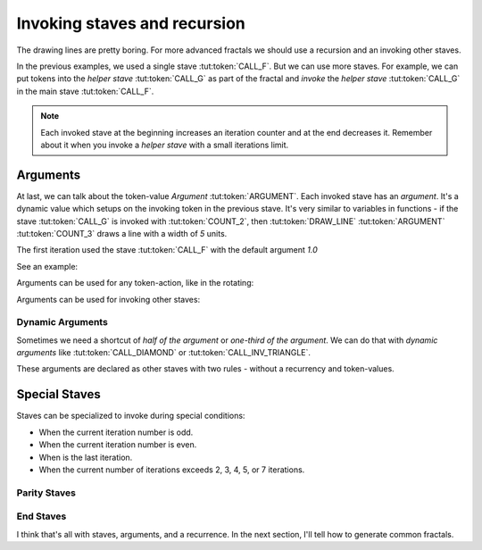 Invoking staves and recursion
=============================

The drawing lines are pretty boring.
For more advanced fractals we should use
a recursion and an invoking other staves.

In the previous examples, we used a single stave :tut:token:`CALL_F`. But we can use more staves.
For example, we can put tokens into the *helper stave* :tut:token:`CALL_G` as part of the fractal
and *invoke* the *helper stave* :tut:token:`CALL_G` in the main stave :tut:token:`CALL_F`.

.. note::
   Each invoked stave at the beginning increases an iteration counter and at the end decreases it.
   Remember about it when you invoke a *helper stave* with a small iterations limit.

.. tut:animation:: Two Staves with a recursion.
   :staves: F G
   :iterations: 2
   :start: 1

   G@DRAW_LINE, G@COUNT_2      # Let's start with a stave on the line "G".
   G@DRAW_TRIANGLE, G@COUNT_5  # Draw a triangle.
   G@DRAW_ARCLINE_R_1_4        # Draw an arc. I think, the stave "G" is done.
   F@CALL_G, F@ARGUMENT        # On the stave "F" we can invoke the stave "G". Don't worry about the "Argument" (Triangle) token. We will explain this later.
   F@MOVE_FORWARD, F@COUNT_2   # Add a simple forwarding.
   F@CALL_F, F@ARGUMENT        # Repeat itself.
   G@DRAW_SQUARE, G@COUNT_5, G@COUNT_5  # We can still modify the stave "G". Next steps increment the iterations.
   !IT_INC
   !IT_INC

Arguments
---------

At last, we can talk about the token-value *Argument* :tut:token:`ARGUMENT`.
Each invoked stave has an *argument*. It's a dynamic value which setups on the invoking token in the previous stave.
It's very similar to variables in functions - if the stave :tut:token:`CALL_G` is invoked with
:tut:token:`COUNT_2`, then :tut:token:`DRAW_LINE` :tut:token:`ARGUMENT` :tut:token:`COUNT_3`
draws a line with a width of `5` units.

The first iteration used the stave :tut:token:`CALL_F` with the default argument `1.0`

See an example:

.. tut:animation:: Argument
   :staves: F
   :iterations: 3
   :start: 1

   F@DRAW_LINE, F@ARGUMENT     # Draw a line with an argument. The argument value is determined by a value of invoking stave.
   F@DRAW_TRIANGLE, F@COUNT_3  # Draw a triangle.
   F@ROTATE_LEFT, F@ANGLE_90   # Rotate the cursor.
   F@CALL_F, F@ARGUMENT        # Repeat itself. We should get a square when we put a value as an "argument" token.
   F@FRACT_3_4                 # And now try to reduce the value of an invoking stave. Each the next line it's smaller than the previous line. It's a nice spiral! The next steps increment the iterations.
   !IT_INC
   !IT_INC
   !IT_INC
   !IT_INC
   !IT_INC

Arguments can be used for any token-action, like in the rotating:

.. tut:animation:: Argument in the rotating
   :staves: F
   :iterations: 3
   :start: 1

   F@DRAW_LINE                            # Draw a line.
   F@DRAW_TRIANGLE, F@COUNT_3             # Draw a triangle.
   F@ROTATE_LEFT, F@ANGLE_45, F@ARGUMENT  # Rotate the cursor with an argument.
   F@CALL_F, F@ARGUMENT                   # Repeat itself.
   F@COUNT_3, F@FRACT_1_2, F@FRACT_3_4    # Increase an argument.
   !IT_INC
   !IT_INC
   !IT_INC
   !IT_INC
   !IT_INC

Arguments can be used for invoking other staves:

.. tut:animation:: Argument in other staves
   :staves: F G
   :iterations: 3
   :start: 1

   G@DRAW_CIRCLE, G@ARGUMENT, G@ARGUMENT, G@MOVE_FORWARD, G@FRACT_1_5, G@ARGUMENT  # Draw a circle and move forward.
   F@CALL_G, F@COUNT_2     # The first invoking of the stave "G"
   F@CALL_G, F@COUNT_5     # The second invoking of the stave "G"
   F@CALL_G, F@COUNT_3     # The third invoking of the stave "G"
   F@REPLAY, F@COUNT_3     # Repeat the last token-action three times.
   G@ROTATE_LEFT, G@ANGLE_15, G@DRAW_ARCLINE_L_1_4, G@ARGUMENT, G@REVERSE # Draw a fancy arcline

Dynamic Arguments
^^^^^^^^^^^^^^^^^

Sometimes we need a shortcut of *half of the argument* or *one-third of the argument*.
We can do that with *dynamic arguments* like :tut:token:`CALL_DIAMOND` or :tut:token:`CALL_INV_TRIANGLE`.

These arguments are declared as other staves with two rules - without a recurrency and token-values.

.. tut:animation:: Dynamic Argument
   :staves: F DIAMOND INV_TRIANGLE
   :iterations: 3
   :start: 1

   DIAMOND@ARGUMENT, DIAMOND@FRACT_1_3    # Set a "Diamond argument" as one-third of the argument.
   INV_TRIANGLE@COUNT_2, INV_TRIANGLE@COUNT_5, INV_TRIANGLE@ARGUMENT  # Set an "Inverse triangle argument" as ten times the argument.
   F@MOVE_FORWARD, F@FRACT_1_5            # Move forward.
   F@DRAW_CIRCLE, F@CALL_INV_TRIANGLE     # Draw a circle with an "Inverse triangle argument" token as value.
   F@CALL_F, F@CALL_DIAMOND               # Repeat the stave with a "Diamond argument" token. The next circles should be smaller than the previous circles.
   F@CALL_F, F@COUNT_3, F@CALL_DIAMOND    # Do it again! The next steps increase the iterations.
   !IT_INC
   !IT_INC
   !IT_INC

Special Staves
--------------

Staves can be specialized to invoke during special conditions:

* When the current iteration number is odd.
* When the current iteration number is even.
* When is the last iteration.
* When the current number of iterations exceeds 2, 3, 4, 5, or 7 iterations.

Parity Staves
^^^^^^^^^^^^^

.. tut:animation:: Parity staves
   :staves: F G::ODD G::EVEN
   :iterations: 3
   :start: 1

   F@DRAW_LINE, F@FRACT_1_3, F@CALL_G, F@CALL_F  # Draw a line and invoke *G* and *F* staves.
   G::ODD@DRAW_SQUARE, G::ODD@COUNT_5            # On odd iterations draw a square.
   G::EVEN@DRAW_CIRCLE, G::EVEN@COUNT_3          # On even iterations draw a circle.

End Staves
^^^^^^^^^^

.. tut:animation:: End staves
   :staves: F F::END G
   :iterations: 3
   :start: 1

   F@CALL_G, F@DRAW_LINE, F@FRACT_1_3, F@CALL_F # Just draw a line and invoke *G* and *F* staves.
   G@DRAW_SQUARE, G@COUNT_5                     # Draw a square in a *G* stave.
   F::END@DRAW_TRIANGLE, F::END@COUNT_3         # Draw a triangle on the last iteration.

I think that's all with staves, arguments, and a recurrence. In the next section, I'll tell how to generate common fractals.
